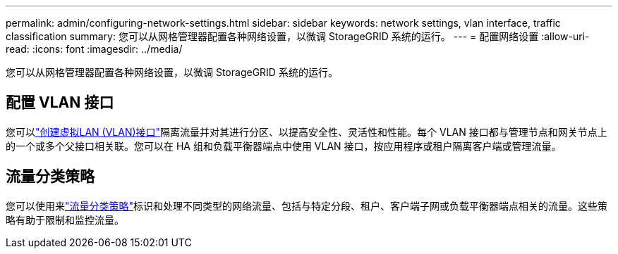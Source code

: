 ---
permalink: admin/configuring-network-settings.html 
sidebar: sidebar 
keywords: network settings, vlan interface, traffic classification 
summary: 您可以从网格管理器配置各种网络设置，以微调 StorageGRID 系统的运行。 
---
= 配置网络设置
:allow-uri-read: 
:icons: font
:imagesdir: ../media/


[role="lead"]
您可以从网格管理器配置各种网络设置，以微调 StorageGRID 系统的运行。



== 配置 VLAN 接口

您可以link:configure-vlan-interfaces.html["创建虚拟LAN (VLAN)接口"]隔离流量并对其进行分区、以提高安全性、灵活性和性能。每个 VLAN 接口都与管理节点和网关节点上的一个或多个父接口相关联。您可以在 HA 组和负载平衡器端点中使用 VLAN 接口，按应用程序或租户隔离客户端或管理流量。



== 流量分类策略

您可以使用来link:managing-traffic-classification-policies.html["流量分类策略"]标识和处理不同类型的网络流量、包括与特定分段、租户、客户端子网或负载平衡器端点相关的流量。这些策略有助于限制和监控流量。
